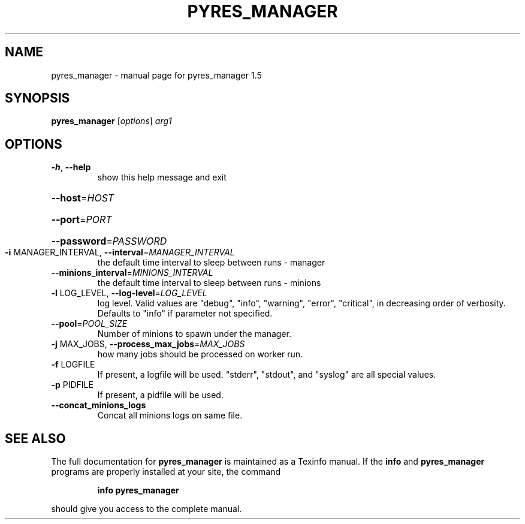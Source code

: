 .\" DO NOT MODIFY THIS FILE!  It was generated by help2man 1.46.4.
.TH PYRES_MANAGER "1" "June 2016" "pyres_manager 1.5" "User Commands"
.SH NAME
pyres_manager \- manual page for pyres_manager 1.5
.SH SYNOPSIS
.B pyres_manager
[\fI\,options\/\fR] \fI\,arg1\/\fR
.SH OPTIONS
.TP
\fB\-h\fR, \fB\-\-help\fR
show this help message and exit
.HP
\fB\-\-host\fR=\fI\,HOST\/\fR
.HP
\fB\-\-port\fR=\fI\,PORT\/\fR
.HP
\fB\-\-password\fR=\fI\,PASSWORD\/\fR
.TP
\fB\-i\fR MANAGER_INTERVAL, \fB\-\-interval\fR=\fI\,MANAGER_INTERVAL\/\fR
the default time interval to sleep between runs \-
manager
.TP
\fB\-\-minions_interval\fR=\fI\,MINIONS_INTERVAL\/\fR
the default time interval to sleep between runs \-
minions
.TP
\fB\-l\fR LOG_LEVEL, \fB\-\-log\-level\fR=\fI\,LOG_LEVEL\/\fR
log level.  Valid values are "debug", "info",
"warning", "error", "critical", in decreasing order of
verbosity. Defaults to "info" if parameter not
specified.
.TP
\fB\-\-pool\fR=\fI\,POOL_SIZE\/\fR
Number of minions to spawn under the manager.
.TP
\fB\-j\fR MAX_JOBS, \fB\-\-process_max_jobs\fR=\fI\,MAX_JOBS\/\fR
how many jobs should be processed on worker run.
.TP
\fB\-f\fR LOGFILE
If present, a logfile will be used.  "stderr",
"stdout", and "syslog" are all special values.
.TP
\fB\-p\fR PIDFILE
If present, a pidfile will be used.
.TP
\fB\-\-concat_minions_logs\fR
Concat all minions logs on same file.
.SH "SEE ALSO"
The full documentation for
.B pyres_manager
is maintained as a Texinfo manual.  If the
.B info
and
.B pyres_manager
programs are properly installed at your site, the command
.IP
.B info pyres_manager
.PP
should give you access to the complete manual.
